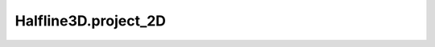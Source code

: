 Halfline3D.project_2D
=====================

.. automethod:: crossproduct.halfline.Halfline3D.project_2D